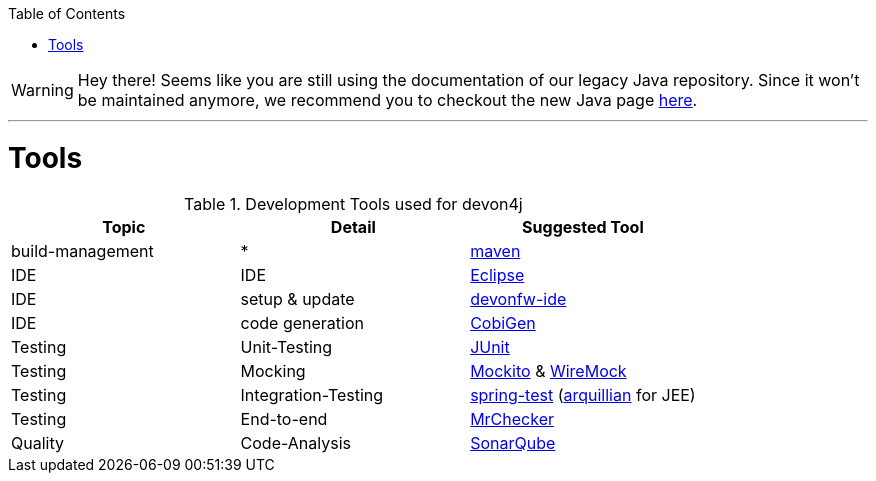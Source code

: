 :toc:
toc::[]

WARNING: Hey there! Seems like you are still using the documentation of our legacy Java repository. Since it won't be maintained anymore, we recommend you to checkout the new Java page https://devonfw.com/docs/java/current/[here]. 

'''

= Tools

.Development Tools used for devon4j
[options="header"]
|=======================
|*Topic*|*Detail*|*Suggested Tool*
|build-management|*|http://maven.apache.org/[maven]
|IDE|IDE|https://www.eclipse.org/[Eclipse]
|IDE|setup & update|https://github.com/devonfw/ide[devonfw-ide]
|IDE|code generation|https://github.com/devonfw/cobigen[CobiGen]
|Testing|Unit-Testing|http://junit.org/[JUnit]
|Testing|Mocking|https://code.google.com/p/mockito/[Mockito] & http://wiremock.org/getting-started.html[WireMock]
|Testing|Integration-Testing|http://docs.spring.io/spring-framework/docs/3.2.x/spring-framework-reference/html/testing.html[spring-test] (http://arquillian.org/[arquillian] for JEE)
|Testing|End-to-end|https://github.com/devonfw/devonfw-testing[MrChecker]
|Quality|Code-Analysis|https://www.sonarqube.org/[SonarQube]
|=======================
